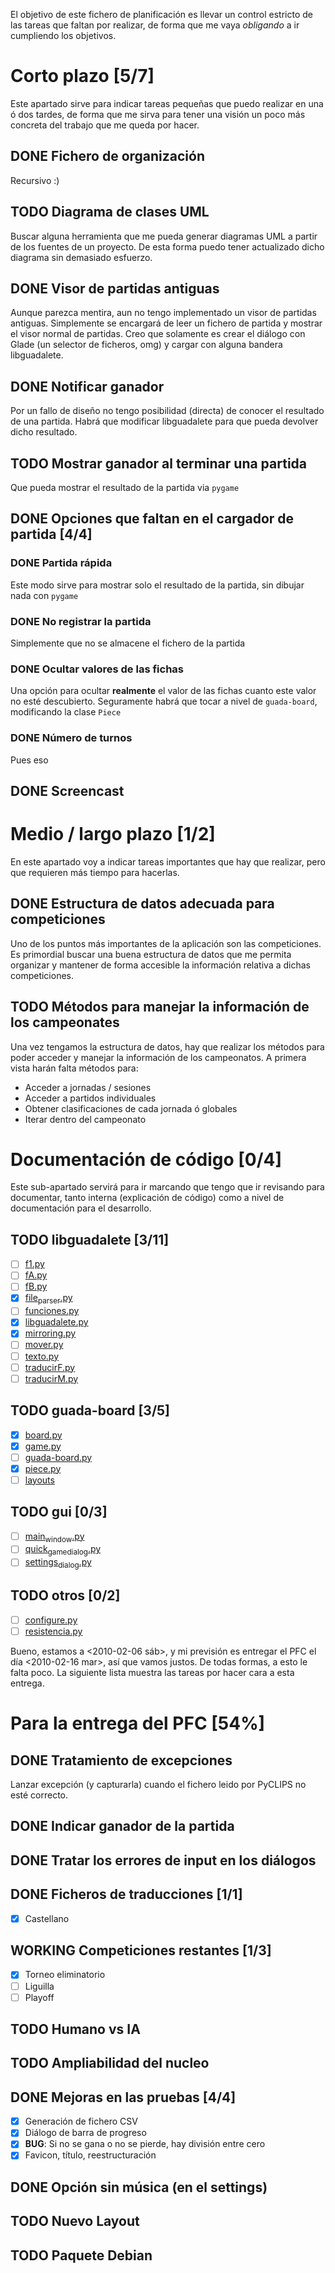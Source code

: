 El objetivo de este fichero de planificación es llevar un control estricto
de las tareas que faltan por realizar, de forma que me vaya /obligando/ 
a ir cumpliendo los objetivos.

* Corto plazo [5/7]
Este apartado sirve para indicar tareas pequeñas que puedo realizar en
una ó dos tardes, de forma que me sirva para tener una visión un poco más
concreta del trabajo que me queda por hacer.

** DONE Fichero de organización
   Recursivo :)
** TODO Diagrama de clases UML
   SCHEDULED: <2010-01-15 vie> DEADLINE: <2010-01-19 mar>
   Buscar alguna herramienta que me pueda generar diagramas UML a partir
   de los fuentes de un proyecto. De esta forma puedo tener actualizado
   dicho diagrama sin demasiado esfuerzo.

** DONE Visor de partidas antiguas
   SCHEDULED: <2010-01-12 mar> DEADLINE: <2010-01-13 mié>
   Aunque parezca mentira, aun no tengo implementado un visor de partidas
   antiguas. Simplemente se encargará de leer un fichero de partida y
   mostrar el visor normal de partidas. Creo que solamente es crear el 
   diálogo con Glade (un selector de ficheros, omg) y cargar con alguna 
   bandera libguadalete.
** DONE Notificar ganador
   SCHEDULED: <2010-01-13 mié> DEADLINE: <2010-01-15 vie>
   Por un fallo de diseño no tengo posibilidad (directa) de conocer el 
   resultado de una partida. Habrá que modificar libguadalete para que 
   pueda devolver dicho resultado.
** TODO Mostrar ganador al terminar una partida
   SCHEDULED: <2010-01-17 dom> DEADLINE: <2010-01-19 mar>
   Que pueda mostrar el resultado de la partida via =pygame=
** DONE Opciones que faltan en el cargador de partida [4/4]
   SCHEDULED: <2010-01-16 sáb> DEADLINE: <2010-01-23 sáb>
*** DONE Partida rápida
    Este modo sirve para mostrar solo el resultado de la partida, sin
    dibujar nada con =pygame=
*** DONE No registrar la partida
    Simplemente que no se almacene el fichero de la partida
*** DONE Ocultar valores de las fichas
    Una opción para ocultar *realmente* el valor de las fichas cuanto 
    este valor no esté descubierto. Seguramente habrá que tocar a nivel 
    de =guada-board=, modificando la clase =Piece=
*** DONE Número de turnos 
    Pues eso
** DONE Screencast
   CLOSED: [2010-02-06 sáb 10:32]
* Medio / largo plazo [1/2]
En este apartado voy a indicar tareas importantes que hay que realizar, pero
que requieren más tiempo para hacerlas.

** DONE Estructura de datos adecuada para competiciones
   DEADLINE: <2010-01-23 sáb>
   Uno de los puntos más importantes de la aplicación son las competiciones.
   Es primordial buscar una buena estructura de datos que me permita
   organizar y mantener de forma accesible la información relativa a dichas
   competiciones.
** TODO Métodos para manejar la información de los campeonates
   Una vez tengamos la estructura de datos, hay que realizar los métodos 
   para poder acceder y manejar la información de los campeonatos. A primera
   vista harán falta métodos para:
   + Acceder a jornadas / sesiones
   + Acceder a partidos individuales
   + Obtener clasificaciones de cada jornada ó globales
   + Iterar dentro del campeonato

* Documentación de código [0/4]
Este sub-apartado servirá para ir marcando que tengo que ir revisando
para documentar, tanto interna (explicación de código) como a nivel de
documentación para el desarrollo.

** TODO libguadalete [3/11]
   - [ ] [[./src/libguadalete/f1.py][f1.py]]
   - [ ] [[./src/libguadalete/fA.py][fA.py]]
   - [ ] [[./src/libguadalete/fB.py][fB.py]]
   - [X] [[./src/libguadalete/file_parser.py][file_parser.py]]
   - [ ] [[./src/libguadalete/funciones.py][funciones.py]]
   - [X] [[./src/libguadalete/libguadalete.py][libguadalete.py]]
   - [X] [[./src/libguadalete/mirroring.py][mirroring.py]]
   - [ ] [[./src/libguadalete/mover.py][mover.py]]
   - [ ] [[./src/libguadalete/texto.py][texto.py]]
   - [ ] [[./src/libguadalete/traducirF.py][traducirF.py]]
   - [ ] [[./src/libguadalete/traducirM.py][traducirM.py]]

** TODO guada-board [3/5]
   - [X] [[./src/guada-board/board.py][board.py]]
   - [X] [[./src/guada-board/game.py][game.py]]
   - [ ] [[./src/guada-board/guada-board.py][guada-board.py]]
   - [X] [[./src/guada-board/piece.py][piece.py]]
   - [ ] [[./src/guada-board/layouts][layouts]]
** TODO gui [0/3]
   - [ ] [[./src/gui/main_window.py][main_window.py]]
   - [ ] [[./src/gui/quick_game_dialog.py][quick_game_dialog.py]]
   - [ ] [[./src/gui/settings_dialog.py][settings_dialog.py]]
** TODO otros [0/2]
   - [ ] [[./src/configure.py][configure.py]]
   - [ ] [[./src/resistencia.py][resistencia.py]]


Bueno, estamos a <2010-02-06 sáb>, y mi previsión es entregar el PFC el día 
<2010-02-16 mar>, así que vamos justos. De todas formas, a esto le falta poco.
La siguiente lista muestra las tareas por hacer cara a esta entrega.

* Para la entrega del PFC [54%]
** DONE Tratamiento de excepciones
   CLOSED: [2010-02-06 sáb 12:15]
Lanzar excepción (y capturarla) cuando el fichero leido por PyCLIPS no 
esté correcto.
** DONE Indicar ganador de la partida
   CLOSED: [2010-02-06 sáb 18:41]
** DONE Tratar los errores de input en los diálogos
   CLOSED: [2010-02-06 sáb 18:55]
** DONE Ficheros de traducciones [1/1]
   CLOSED: [2010-02-06 sáb 20:58]
   - [X] Castellano
** WORKING Competiciones restantes [1/3]
   - [X] Torneo eliminatorio
   - [ ] Liguilla
   - [ ] Playoff

** TODO Humano vs IA
** TODO Ampliabilidad del nucleo
** DONE Mejoras en las pruebas [4/4]
   CLOSED: [2010-02-06 sáb 16:46]
   - [X] Generación de fichero CSV
   - [X] Diálogo de barra de progreso
   - [X] *BUG*: Si no se gana o no se pierde, hay división entre cero
   - [X] Favicon, título, reestructuración
** DONE Opción sin música (en el settings)
   CLOSED: [2010-02-06 sáb 12:39]
** TODO Nuevo Layout
** TODO Paquete Debian
